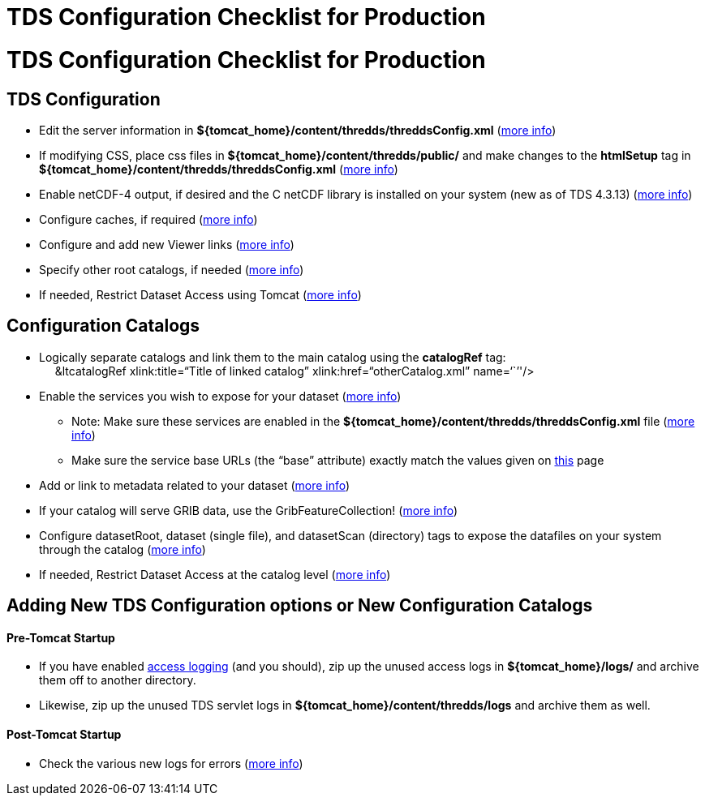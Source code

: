 :source-highlighter: coderay
[[threddsDocs]]


TDS Configuration Checklist for Production
==========================================

= TDS Configuration Checklist for Production

== TDS Configuration

* Edit the server information in
*$\{tomcat_home}/content/thredds/threddsConfig.xml*
(<<BasicThreddsConfig_xml.adoc,more info>>)
* If modifying CSS, place css files in
*$\{tomcat_home}/content/thredds/public/* and make changes to the
*htmlSetup* tag in *$\{tomcat_home}/content/thredds/threddsConfig.xml*
(<<BasicThreddsConfig_xml.adoc,more info>>)
* Enable netCDF-4 output, if desired and the C netCDF library is
installed on your system (new as of TDS 4.3.13)
(<<../reference/ThreddsConfigXMLFile.adoc#netcdfCLibrary,more info>>)
* Configure caches, if required
(<<../reference/ThreddsConfigXMLFile.adoc#Cache_Locations,more info>>)
* Configure and add new Viewer links
(<<../reference/Viewers.adoc,more info>>)
* Specify other root catalogs, if needed
(<<../reference/ThreddsConfigXMLFile.adoc#catalogRoots,more info>>)
* If needed, Restrict Dataset Access using Tomcat
(<<../reference/RestrictedAccess.adoc,more info>>)

== Configuration Catalogs

* Logically separate catalogs and link them to the main catalog using
the *catalogRef* tag: +
     &ltcatalogRef xlink:title=``Title of linked catalog''
xlink:href=``otherCatalog.xml'' name=``''/>
* Enable the services you wish to expose for your dataset
(<<ConfigCatalogs.adoc,more info>>)
** Note: Make sure these services are enabled in the
*$\{tomcat_home}/content/thredds/threddsConfig.xml* file
(<<../reference/ThreddsConfigXMLFile.adoc#Remote,more info>>)
** Make sure the service base URLs (the ``base'' attribute) exactly
match the values given on <<ConfigCatalogs.adoc,this>> page
* Add or link to metadata related to your dataset
(<<ConfigCatalogs.adoc,more info>>)
* If your catalog will serve GRIB data, use the GribFeatureCollection!
(<<../reference/collections/GribCollections.adoc,more info>>)
* Configure datasetRoot, dataset (single file), and datasetScan
(directory) tags to expose the datafiles on your system through the
catalog (<<BasicConfigCatalogs.adoc,more info>>)
* If needed, Restrict Dataset Access at the catalog level
(<<../reference/RestrictedAccess.adoc,more info>>)

== Adding New TDS Configuration options or New Configuration Catalogs

==== Pre-Tomcat Startup

* If you have enabled link:TDSMonitoringAndDebugging.adoc[access
logging] (and you should), zip up the unused access logs in
*$\{tomcat_home}/logs/* and archive them off to another directory.
* Likewise, zip up the unused TDS servlet logs in
*$\{tomcat_home}/content/thredds/logs* and archive them as well.

==== Post-Tomcat Startup

* Check the various new logs for errors (link:TroubleShooting.adoc[more
info])
